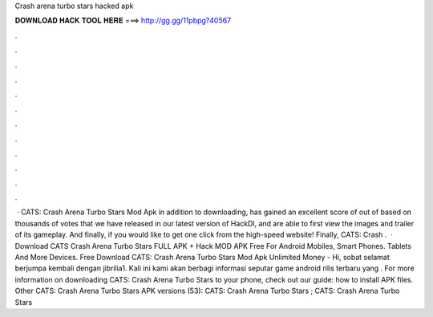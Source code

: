 Crash arena turbo stars hacked apk

𝐃𝐎𝐖𝐍𝐋𝐎𝐀𝐃 𝐇𝐀𝐂𝐊 𝐓𝐎𝐎𝐋 𝐇𝐄𝐑𝐄 ===> http://gg.gg/11pbpg?40567

.

.

.

.

.

.

.

.

.

.

.

.

 · CATS: Crash Arena Turbo Stars Mod Apk in addition to downloading, has gained an excellent score of out of based on thousands of votes that we have released in our latest version of HackDl, and are able to first view the images and trailer of its gameplay. And finally, if you would like to get one click from the high-speed website! Finally, CATS: Crash .  · Download CATS Crash Arena Turbo Stars FULL APK + Hack MOD APK Free For Android Mobiles, Smart Phones. Tablets And More Devices. Free Download CATS: Crash Arena Turbo Stars Mod Apk Unlimited Money - Hi, sobat selamat berjumpa kembali dengan jibrilia1. Kali ini kami akan berbagi informasi seputar game android rilis terbaru yang . For more information on downloading CATS: Crash Arena Turbo Stars to your phone, check out our guide: how to install APK files. Other CATS: Crash Arena Turbo Stars APK versions (53): CATS: Crash Arena Turbo Stars ; CATS: Crash Arena Turbo Stars 